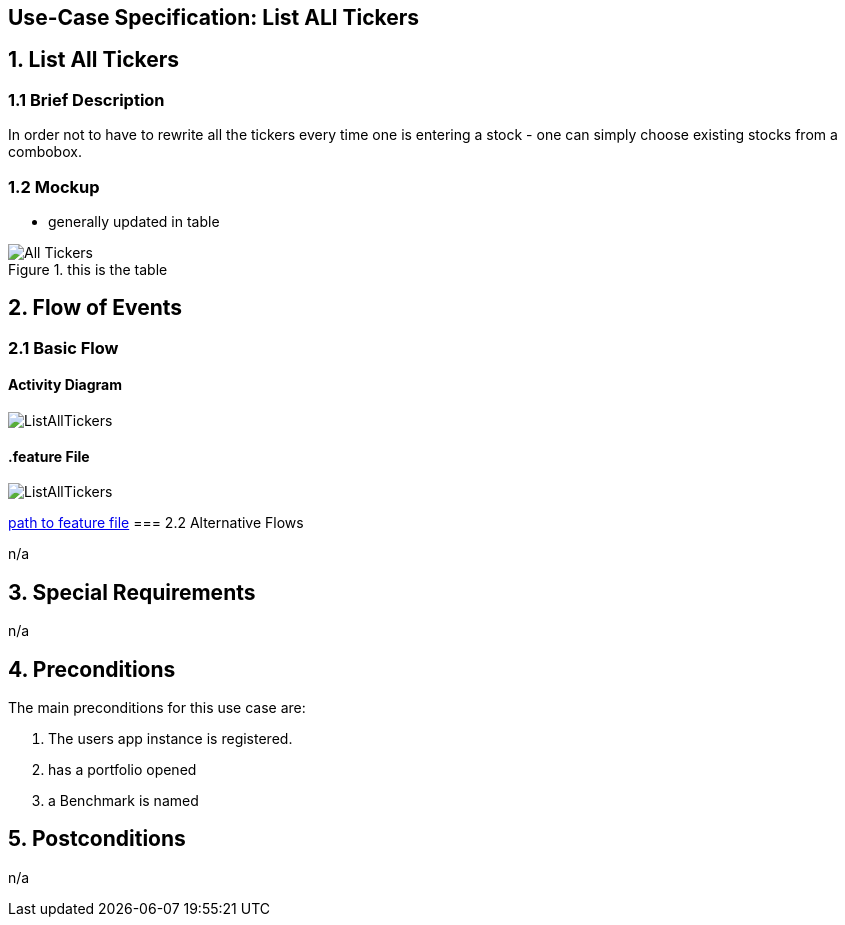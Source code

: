 == Use-Case Specification: List ALl Tickers

== 1. List All Tickers

=== 1.1 Brief Description

In order not to have to rewrite all the tickers every time one is entering a stock - one can simply choose existing stocks from a combobox.

=== 1.2 Mockup
* generally updated in table

.this is the table
image::AdobeXDMockUp/All Tickers.png[]

== 2. Flow of Events

=== 2.1 Basic Flow

==== Activity Diagram

image::ListAllTickers.png[]

==== .feature File

image::ListAllTickers.JPG[]

link:../Django_Project/Feature/ListAllTickers.feature[path to feature file]
=== 2.2 Alternative Flows

n/a

== 3. Special Requirements

n/a

== 4. Preconditions

The main preconditions for this use case are:

[arabic]
. The users app instance is registered.
. has a portfolio opened
. a Benchmark is named


== 5. Postconditions

n/a